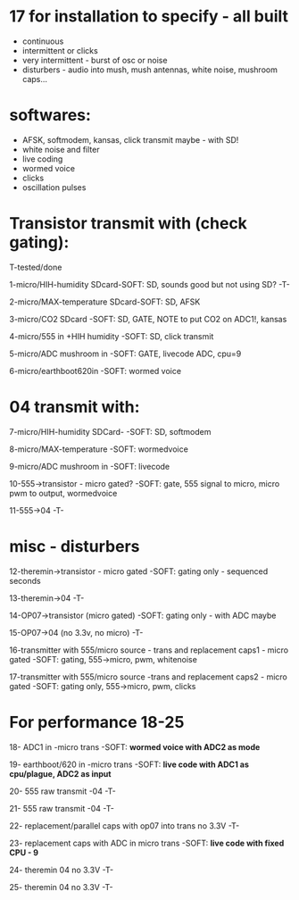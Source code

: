 * 17 for installation to specify - all built

- continuous
- intermittent or clicks
- very intermittent - burst of osc or noise
- disturbers - audio into mush, mush antennas, white noise, mushroom caps...

* softwares: 

- AFSK, softmodem, kansas, click transmit maybe - with SD!
- white noise and filter
- live coding
- wormed voice
- clicks
- oscillation pulses

* Transistor transmit with (check gating):

T-tested/done

1-micro/HIH-humidity SDcard-SOFT: SD, sounds good but not using SD? -T-

2-micro/MAX-temperature SDcard-SOFT: SD, AFSK

3-micro/CO2 SDcard -SOFT: SD, GATE, NOTE to put CO2 on ADC1!, kansas

4-micro/555 in +HIH humidity -SOFT: SD, click transmit

5-micro/ADC mushroom in -SOFT: GATE, livecode ADC, cpu=9

6-micro/earthboot620in -SOFT: wormed voice

* 04 transmit with:

7-micro/HIH-humidity SDCard-  -SOFT: SD, softmodem

8-micro/MAX-temperature -SOFT: wormedvoice

9-micro/ADC mushroom in -SOFT: livecode

10-555->transistor - micro gated?  -SOFT: gate, 555 signal to micro, micro pwm to output, wormedvoice

11-555->04 -T-

* misc - disturbers

12-theremin->transistor - micro gated  -SOFT: gating only - sequenced seconds

13-theremin->04 -T-

14-OP07->transistor (micro gated) -SOFT: gating only - with ADC maybe

15-OP07->04 (no 3.3v, no micro) -T-

16-transmitter with 555/micro source - trans and replacement caps1 - micro gated  -SOFT: gating, 555->micro, pwm, whitenoise

17-transmitter with 555/micro source -trans and replacement caps2 - micro gated  -SOFT: gating only, 555->micro, pwm, clicks

* For performance 18-25

18- ADC1 in -micro trans -SOFT: *wormed voice with ADC2 as mode*

19- earthboot/620 in -micro trans  -SOFT: *live code with ADC1 as cpu/plague, ADC2 as input*

20- 555 raw transmit -04 -T-

21- 555 raw transmit -04 -T-

22- replacement/parallel caps with op07 into trans no 3.3V -T-

23- replacement caps with ADC in micro trans  -SOFT: *live code with fixed CPU - 9*

24- theremin 04 no 3.3V -T-

25- theremin 04 no 3.3V -T-
